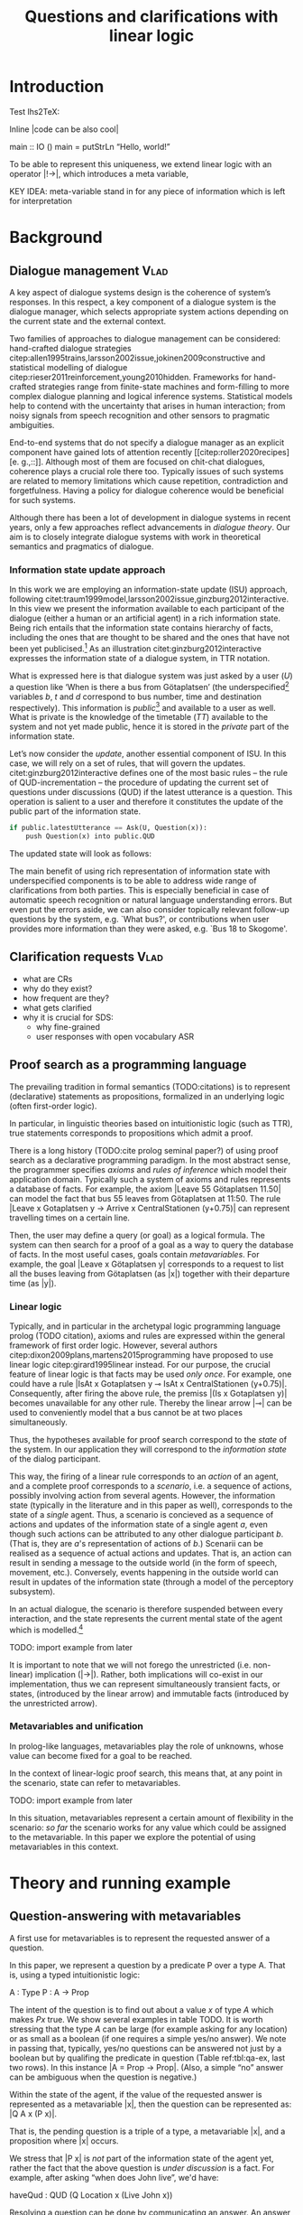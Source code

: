 #+OPTIONS: toc:nil ':t ":t
#+LATEX_CLASS: article
#+LATEX_HEADER: %include polycode.fmt 
#+LATEX_HEADER: \pdfpagewidth=8.5in
#+LATEX_HEADER: \pdfpageheight=11in
#+LATEX_HEADER: \usepackage{ijcai20}
#+LATEX_HEADER: \usepackage{times}
#+LATEX_HEADER: \usepackage{soul}
#+LATEX_HEADER: \usepackage{url}
# FIXME: #+LATEX_HEADER: \usepackage[hidelinks]{hyperref}
#+LATEX_HEADER: \usepackage{natbib}
#+LATEX_HEADER: \usepackage[utf8]{inputenc}
#+LATEX_HEADER: \usepackage[small]{caption}
#+LATEX_HEADER: \usepackage{graphicx}
#+LATEX_HEADER: \usepackage{amsmath}
#+LATEX_HEADER: \usepackage{amsthm}
#+LATEX_HEADER: \usepackage{booktabs}
#+LATEX_HEADER: \urlstyle{same}

# guidelines: https://www.ijcai.org/authors_kit

#+LATEX_HEADER: \usepackage{mathtools}
#+LATEX_HEADER: \newcommand{\ttr}[1]{\left[\begin{array}{lcl}#1\end{array}\right]}
#+LATEX_HEADER: \newcommand{\tf}[2]{\mathrm{#1} & : & \mathit{#2}\\}
#+LATEX_HEADER: \newcommand{\rf}[2]{\mathrm{#1} & = & \mathit{#2}\\}
#+LATEX_HEADER: \newcommand{\mf}[3]{\mathrm{#1=#2} & : & \mathit{#3}\\}
#+LATEX_HEADER: \newcommand{\type}[1]{$\mathit{#1}$}
#+LATEX_HEADER: \newcommand{\jg}[1]{\noindent \textcolor{blue}{\textbf{\emph{[jg:  #1]}}}}


#+TITLE: Questions and clarifications with linear logic
# Alternate title: On the role of metavariables in symbolic dialogue modelling

#+AUTHOR:

\begin{abstract}
In this paper we propose an account for dialogue coherence using Linear Logic. We focus our study on the range of things that can be potentially clarified in dialogue, and argue that they can be represented as meta-variables. 
\end{abstract}


* Introduction
Test lhs2TeX:

Inline |code can be also cool|

#+BEGIN_code
main  ::  IO ()
main  =   putStrLn "Hello, world!"
#+END_code
To be able to represent this uniqueness, we extend linear logic with
an operator |!->|, which introduces a meta variable, 

KEY IDEA: meta-variable stand in for any piece of information which is left for
interpretation


* Background

** Dialogue management                                                 :Vlad:
A key aspect of dialogue systems design is the coherence of system’s
responses.  In this respect, a key component of a dialogue system is the
dialogue manager, which selects appropriate system actions depending
on the current state and the external context.

Two families of approaches to dialogue management can be considered:
hand-crafted dialogue strategies
citep:allen1995trains,larsson2002issue,jokinen2009constructive and
statistical modelling of dialogue
citep:rieser2011reinforcement,young2010hidden. Frameworks for
hand-crafted strategies range from finite-state machines and
form-filling to more complex dialogue planning and logical inference
systems. Statistical models help to contend with the uncertainty that
arises in human interaction; from noisy signals from speech
recognition and other sensors to pragmatic ambiguities.

End-to-end systems that do not specify a dialogue manager as an
explicit component have gained lots of attention recently
[[citep:roller2020recipes][e. g.,::]]. Although most of them are
focused on chit-chat dialogues, coherence plays a crucial role there
too. Typically issues of such systems are related to memory
limitations which cause repetition, contradiction and
forgetfulness. Having a policy for dialogue coherence would be
beneficial for such systems.

Although there has been a lot of development in dialogue systems in
recent years, only a few approaches reflect advancements in /dialogue
theory/. \jg{But why should we care!} Our aim is to closely integrate dialogue systems with work in
theoretical semantics and pragmatics of dialogue.

*** Information state update approach
In this work we are employing an information-state update (ISU) approach,
following
citet:traum1999model,larsson2002issue,ginzburg2012interactive. In this
view we present the information available to each participant of the
dialogue (either a human or an artificial agent) in a rich information
state. Being rich entails that the information state contains
hierarchy of facts, including the ones that are thought to be shared
and the ones that have not been yet publicised.[fn::TBD consider if we need this] As an illustration citet:ginzburg2012interactive expresses the information state of a dialogue system,
in TTR notation.
\begin{equation}
\ttr{
\rf{private}{\ttr{\rf{tt_1}{TT(Bus52,0,Skogome,Götaplatsen)}
                  \rf{tt_2}{TT(Bus18,1,Johanneberg,Götaplatsen)}}}
\rf{public}{\ttr{\rf{latestUtterance}{Ask(U,Question(\lambda t.TT(b,t,d,Götaplatsen)))}}}}
\end{equation}
What is expressed here is that dialogue system was just asked by a
user ($U$) a question like ‘When is there a bus from Götaplatsen’ (the
underspecified[fn::TBD more about underspecification] variables $b$,
$t$ and $d$ correspond to bus number, time and destination
respectively). This information is /public/[fn::Later on, following
citet:ginzburg2015understanding we will denote the public part of the
information state as Dialogue Gameboard (DGB).] and available to a
user as well. What is private is the knowledge of the timetable ($TT$)
available to the system and not yet made public, hence it is stored in
the /private/ part of the information state.

Let’s now consider the /update/, another essential component of ISU. In
this case, we will rely on a set of rules, that will govern the
updates. citet:ginzburg2012interactive defines one of the most basic
rules -- the rule of QUD-incrementation -- the procedure of updating
the current set of questions under discussions (QUD) if the latest
utterance is a question. This operation is salient to a user and
therefore it constitutes the update of the public part of the
information state.

#+BEGIN_SRC python :exports code
if public.latestUtterance == Ask(U, Question(x)):
    push Question(x) into public.QUD
#+END_SRC
The updated state will look as follows:
\begin{equation}
\ttr{
\rf{private}{\ttr{\rf{tt_1}{TT(Bus52,0,Skogome,Götaplatsen)}
                  \rf{tt_2}{TT(Bus18,1,Johanneberg,Götaplatsen)}}}
\rf{public}{\ttr{\rf{latestUtterance}{Ask(U,Question(\lambda t.TT(b,t,d,Götaplatsen)))}
              \rf{QUD}{set(Question(\lambda t.TT(b,t,d,Götaplatsen))}}}}
\end{equation}

The main benefit of using rich representation of information state
with underspecified components is to be able to address wide range of
clarifications from both parties. This is especially beneficial in
case of automatic speech recognition or natural language understanding
errors. But even put the errors aside, we can also consider topically
relevant follow-up questions by the system, e.g. `What bus?', or
contributions when user provides more information than they were
asked, e.g. `Bus 18 to Skogome'.
 
*** COMMENT KoS
TODO: we are not implementing Kos here, just use something from it


KoS (not an acronym) citep:ginzburg2012interactive provides among the
most detailed theoretical treatments of domain general conversational
relevance citep:ginzburg2012interactive, especially for query
responses---see citet:purver-rlc06 on Clarification Requests,
citet:lupkowski2017query for a general account---and this ties into
the KoS treatment of non sentential utterances, again a domain crucial
for naturalistic dialogue systems and where KoS has among the most
detailed analyses citep:fgl07,ginzburg2012interactive.[fn::TBD DS/TTR,
incrementality?]

In KoS (and other dynamic approaches to meaning), language is compared
to a game, containing players (interlocutors), goals and rules. KoS
represent language interaction by representing the dynamically
changing context. The meaning of an utterance is how it changes the
context. Compared to most approaches
[[citep:roberts2012information][e.g.::]], which represent a single context
for both dialogue participants), KoS keeps a separate representation
for each participant, using the /Dialogue Game Board/
(DGB). DGBs represent the information states of the participants, and
comprise a private part and the dialogue gameboard that represents
information arising from publicized interactions. It tracks, at the
very least, shared assumptions/visual space, moves (= utterances, form
and content), and questions under discussion.

KoS is based on the formalism of Type Theory with Records (TTR). There
has been a wide range of work in this formalism which includes the
modelling of intentionality and mental attitudes citep:cooper-rlc,
generalised quantifiers citep:cooper-gq13, co-predication and dot
types in lexical innovation, frame semantics for temporal reasoning,
reasoning in hypothetical contexts citep:cooper-lacl11, spatial
reasoning citep:dobnik2017interfacing, enthymematic reasoning
citep:ellen-aisb, clarification requests
citep:purver-rlc06,ginzburg2012interactive, negation
citep:cooper2012negative, non-sentential utterance resolution
citep:fgl07,ginzburg2012interactive and iconic gesture
citep:lucking16.

** Clarification requests                                                :Vlad:
- what are CRs
- why do they exist?
- how frequent are they?
- what gets clarified
- why it is crucial for SDS: 
  - why fine-grained
  - user responses with open vocabulary ASR 

** Proof search as a programming language

The prevailing tradition in formal semantics (TODO:citations) is to
represent (declarative) statements as propositions, formalized in an
underlying logic (often first-order logic).

In particular, in linguistic theories based on intuitionistic logic
(such as TTR), true statements corresponds to propositions which admit
a proof.

There is a long history (TODO:cite prolog seminal paper?) of using proof search as a
declarative programming paradigm.  In the most abstract sense, the
programmer specifies /axioms/ and /rules of inference/ which model
their application domain. Typically such a system of axioms and rules
represents a database of facts. For example, the axiom |Leave 55
Götaplatsen 11.50| can model the fact that bus 55 leaves from
Götaplatsen at 11:50. The rule |Leave x Gotaplatsen y -> Arrive x
CentralStationen (y+0.75)| can represent travelling times on a certain
line.

Then, the user may define a query (or goal) as
a logical formula. The system can then search for a proof of a goal as a
way to query the database of facts. In the most useful cases, goals
contain /metavariables/. For example, the goal |Leave x
Götaplatsen y| corresponds to a request to list all the buses leaving
from Götaplatsen (as |x|) together with their departure time (as |y|).


*** Linear logic
Typically, and in particular in the archetypal logic programming
language prolog (TODO citation), axioms and rules are expressed within the general
framework of first order logic. However, several authors
citep:dixon2009plans,martens2015programming have proposed to use
linear logic citep:girard1995linear instead. For our purpose, the
crucial feature of linear logic is that facts may be used /only
once/. For example, one could have a rule |IsAt x Gotaplatsen y ⊸ IsAt x
CentralStationen (y+0.75)|. Consequently, after firing the above rule,
the premiss |(Is x Gotaplatsen y)| becomes unavailable for any other rule.
Thereby the linear arrow |⊸| can be used to conveniently model that a
bus cannot be at two places simultaneously.

Thus, the hypotheses available for proof search correspond to the
/state/ of the system. In our application they will correspond to the
/information state/ of the dialog participant.

This way, the firing of a linear rule corresponds to an /action/ of an
agent, and a complete proof corresponds to a /scenario/, i.e. a sequence
of actions, possibly involving action from several agents.  However,
the information state (typically in the literature and in this paper
as well), corresponds to the state of a /single/ agent. Thus, a
scenario is concieved as a sequence of actions and updates of the
information state of a single agent $a$, even though such actions can be
attributed to any other dialogue participant $b$. (That is, they are $a$'s representation of actions of $b$.) 
Scenarii can be realised
as a sequence of actual actions and updates. That is, an action can
result in sending a message to the outside world (in the form of
speech, movement, etc.). Conversely, events happening in the outside
world can result in updates of the information state (through a model of the
perceptory subsystem).

In an actual dialogue, the scenario is therefore suspended between
every interaction, and the state represents the current mental state
of the agent which is modelled.[fn::possibly remove this sentence]

#+BEGIN_code
TODO: import example from later
#+END_code

It is important to note that we will not forego the unrestricted
(i.e. non-linear) implication (|->|). Rather, both implications will
co-exist in our implementation, thus we can represent simultaneously
transient facts, or states, (introduced by the linear arrow) and
immutable facts (introduced by the unrestricted arrow).

*** Metavariables and unification

In prolog-like languages, metavariables play the role of unknowns,
whose value can become fixed for a goal to be reached.

In the context of linear-logic proof search, this means that, at any
point in the scenario, state can refer to metavariables.

#+BEGIN_code
TODO: import example from later
#+END_code

In this situation, metavariables represent a certain amount of
flexibility in the scenario: /so far/ the scenario works for any value
which could be assigned to the metavariable. In this paper we explore
the potential of using metavariables in this context.

* Theory and running example

** Question-answering with metavariables

A first use for metavariables is to represent the requested answer of a question.

In this paper, we represent a question by a predicate P over a type A. That is, using a typed intuitionistic logic:
#+BEGIN_code
A  : Type
P  : A  -> Prop
#+END_code

The intent of the question is to find out about a value $x$ of type
$A$ which makes $P x$ true. We show several examples in table TODO.
It is worth stressing that the type $A$ can be large (for example
asking for any location) or as small as a boolean (if one requires a
simple yes/no answer).  We note in passing that, typically, yes/no
questions can be answered not just by a boolean but by qualifing the
predicate in question (Table ref:tbl:qa-ex, last two rows).  In this
instance |A = Prop -> Prop|. (Also, a simple "no" answer can be
ambiguous when the question is negative.)


\begin{table*}
\label{tbl:qa-ex}
\begin{tabular}{lllll}
utterance & A & P & a\\
\hline
where does John live?    & |Location    | & |\x.Live John x                                           | & in london & |ShortAnswer London Location| \\
does John live in paris? & |Bool        | & |\x.if x then (Live John Paris) else Not (Live John Paris)| & yes & |ShortAnswer True Bool| \\
what time is it?         & |Time        | & |\x.IsTime x                                              | & It is 5am & |Assert (IsTime 5.00)| \\
does John live in paris? & |Prop -> Prop| & |\m. m (Live John Paris)                                  | & yes & |ShortAnswer (\x. x)  (Prop -> Prop)| \\
does John live in paris? & |Prop -> Prop| & |\m. m (Live John Paris)                                  | & From January & |ShortAnswer (\x. FromJanuary(x)) (Prop -> Prop)| \\
\end{tabular}
\end{table*}


Within the state of the agent, if the value of the requested answer is
represented as a metavariable |x|, then the question can be represented as: |Q A x (P x)|.

That is, the pending question is a triple of a type, a
metavariable |x|, and a proposition where |x| occurs.

We stress that |P x| is /not/ part of the information state of the
agent yet, rather the fact that the above question is /under
discussion/ is a fact. For example, after asking "when does John
live", we'd have:

#+BEGIN_code
haveQud : QUD (Q Location x (Live John x))
#+END_code

Resolving a question can be done by communicating an answer. An answer
to a question |(A : Type; P : A -> Prop)| can be of either of the two following forms: 
- ShortAnswer :: is a pair of an element X:A and its type A, represented as |ShortAnswer X A|
- Assertion :: is a proposition P, represented as |Assert P|



Therefore, one way to process a short answer is by the |processShort| rule:

#+BEGIN_code
processShort : ∀ x a p. ShortAnswer x a ⊸ QUD (Q x a p) ⊸ p
#+END_code

We demand in particular that types in the answer and in the question
match (|a| occurs in both places). Additionally, because |x| occurs in |p|, the information
state will mention the concrete |x| which was provided in the answer.

TODO: example

To process assertions, we can use the following rule:

#+BEGIN_code
processAssert : ∀ x a p. Assert p ⊸ QUD (Q x a p) ⊸ p
#+END_code

That is, (1) if it was asserted |p|, (2) the proposition |q| is part of a question under discussion, and (3) p can be
unified with q, then the assertion resolves the
question. Additionally, the metavariable |x| is grounded to a concrete
value by virtue of unification of |p| and |q|. Examples:

"John lives in Paris" answers both questions "Where does John live"
and "Does John live in Paris" (there is unification), but, not, for
example "What time is it?" (there is no unification).

** Notion of unique and concrete answers

However, one would consider the question resolved only if the answer
is "unique". For example, the assertion "John lives somewhere" does
not resolve the question "where does John live". That is, if
"somewhere" is represented by a metavariable, then the answer is not
resolving.

Assume a two-place predicate /Eat/ with agent as first argument and
object as second argument. The phrase "John eats an apple" could then
be represented as /Eat(John,Apple)/. According to our theory, one can
then represent the phrase "John eats" as /Eat(John,x)/, with /x/ being
a metavariable.

Assume now a system with the state:

+#BEGIN_code
Eat(John,Apple)
+#END_code

Then the question "What does John eat", represented as |(Q Food x
(Eat(John,x)))|, can be answered.  From the point of view of modelling
with linear logic, we could attempt to model the answering by the
rule:

#+BEGIN_code
(a : Type) -> (x : a) -> (p : Prop) -> QUD (Q x p) -> P ⊸ (P ⊗ Answer x (Q x P))
#+END_code
 [fn::VM: need to say what is P]

The above states that, if $x$ makes the proposition $p$ true (more
precisely, provable) then it is valid to answer $x$ if $p$ is under
discussion. However, there is an issue with the above rule: if $x$ is
/not unique/, then one would not consider $x$ a suitable answer. Indeed,
assume instead that the system is in the state:

#+BEGIN_code
Eat(John,x)
#+END_code

Then the question cannot be answered, because /x/ stands for some
unknown thing. The proper answer is then "I do not know".

Hence, we introduce another type-former |(x : A) !-> B|. As for $(x :
A) -> B$, it introduces the metavariable $x$. However, the rule fires
only when $x$ is made /ground/ and /unique/ by matching the rule. That
is, it won't match in the previous example, because the answer is not
ground (it contains unknowns). Additionally, it won't match if the
state of the system is composed of the two hypotheses
/Eat(John,Apple)/ and /Eat(John,Orange)/: the answer is not unique. 

Thus, the rule for answering can be written:

#+BEGIN_code
(a : Type) -> (x : a) !-> (p : Prop) -> QUD (Q x p) -> P ⊸ (P ⊗ Answer x (Q x P))
#+END_code

** Clarification requests

In this section we discuss an alternative kind of answering, which is
to issue clarification requests.  To see how they can occur, consider
again the question "what does john eat", in the same information state
as above.
A proper answer could be "An apple and an orange" or "An apple or an
orange". However we consider here a third possibility: instead of
answering, the agent can issue a clarification request (TODO: is this
reasonable? When ... etc.) [fn:VM: maybe more intuitive example, e.g. with ’like’? like(john,bananas) like(john,dogs)]

To illustrate, consider the question "What is being eaten?"
represented as /Q x (Eat(y,x))/.  with the state /Eat(John,Apple)/ and
/Eat(Mary,Apple)/. Then the agent can unambguously answer "An apple":
even if we do not know who we're talking about, it does not matter:
only an apple is being eaten. However, If the state is
/Eat(John,Apple)/ and /Eat(Mary,Orange)/, then a probable answer would
be a /clarification request/, namely "eaten by who?".

To detect situations where a clarification request can be issued, we can use the following rule:

#+BEGIN_code
(a : Type) -> (x : a) ?-> (p : Prop) -> QUD (Q x p) -> P ⊸ (P ⊗ CR)
#+END_code

The conditions are similar to that of the answering rule. The
principal difference is the use of the ?-> operator, which conditions
on a metavariable which remains not (fully) ground, or which can be
unified to several ground terms --- the opposite of the !-> operator.

We can then turn our attention to the formulation of this clarification request.
It is itself a question, and has a tricky representation:

#+BEGIN_code
Q z (z = y)
#+END_code

That is, the question is asking about some aspect which was left
implicit in the original question (what is being eaten). In our terms,
it must refer to the (implicit) metavariable which the original
question included (y). After getting an answer, (say "Mary"), z will
be bound to a ground term, and, in turn, the fact z=y will ensure that
y becomes ground. This means the original question will, by
unification, become Q x (Eat(Mary,x)), and it can be unambiguously
answered using the /canAnswer/ rule. We note that the logical form of
the question (z such that (z=y)) is typically realised in a
complicated way. In our example, it could be "eaten by who"[fn::whom?]; echoing
part of the original question and assuming cooperative communication
so that the questioner properly relates the clarification request to
the implicits of the original questions. (In sec. TODO we show other examples.)

In practice, the form of clarification questions will greatly vary depending on the context.

The above suposes a clear-cut distinction: if an answer is unique, it
is given; otherwise a clarification request is issued. However,
answers could simply be exhaustive ("An apple or an orange").  If the
original questioners are unhappy with the ambiguity, they are free to
issue more precise questions. In practice, one can easily imagine an
ambiguity threshold after which clarification requests are
preferred. In the simplest form, this ambiguity threshold could be
expressed by the length of the answer. In our example, if one has to
list, say, 20 different types of food, it is easy to imagine that the
answer won't be fully given. In fact, this question can be the topic
of an experimental study.

*** TODO more CRs                                        :JP:


What does John eat?

-> Do you mean this morning?

There is an (implicit) extra argument to eat, corresponding to, say, a time interval:

eat(who,what,when)

However most of the time one may choose to leave this parameter
implicit. This is what is done for example when asking the above
question:

Q x Food Eat(John,x,y)

assuming a metavariable y of type TimeInterval.

If the question can be answered without regard for the time, then the
metavariable will remain free for the duration of the dialogue. If on
the other hand, answering the question demands clarification, this can
be done neatly.


In our model, to support clarification requests, a system must integrate many arguments and use metavariables.

** TODO Extras
Merge vocabulary/citations into the previous sections.


In the linear logic implementation we treat the information /state as a
set [?] of /resources/ that can be queried and/or used. This is the
basic set of operators that constitute our implementation and that
makes it different from cite:dixon2009plans. [fn::TBD examples for each]
- Query (~X -* Y~) :: the resource ~X~ is queried and if the result is
  positive the resource ~Y~ is produced.
- Query for uniqueness (~X !-> Y~) :: the resource ~X~ is queried for
  uniqueness and if the result is positive the resource ~Y~ is produced.
- Linear implication (~X ⊸ Y~) :: the resource ~X~ is queried and if the
  result is possible, ~X~ is consumed and the resource ~Y~ is
  produced.
- Conjunction of the results (~[_:: X; _:: Y]~) :: this is a way to produce
  both ~X~ and ~Y~ as the result of applying the given rule.

As an example, we can show how the rule for /QUD-incrementation/ from
citet:ginzburg2015understanding can be formulated in this terms. Here
we consider the dialogue between interlocutors /A/ and /B/, when /A/ asks
/B/[fn::Here we omit addressees as the conversation is only two-party.]
a question /Q/. The question /Q/ just have been posed and therefore has
appeared on the DGBs of both /A/ and /B/ as the latest ~Ask~ move
(~LatestMove~).
#+BEGIN_SRC sh :exports code
-- context
_ :: DGB A (LatestMove (Ask A Q));
_ :: DGB B (LatestMove (Ask A Q));
#+END_SRC

Now we can define our update rule that act on the contextual resources:
#+BEGIN_SRC
_ : (q : Question) -> (x y : User) ->
    DGB x (LatestMove (Ask y q)) ⊸ DGB x (QUD q);
#+END_SRC
Here, for any interlocutor, her ~LatestMove~ asking a question is
consumed and her ~QUD~ is updated with the question from the ~Ask~ move.

* Evaluation/Discussion/Future work
- discussing the corrections
- discuss the clarification requests in a more specific way: we can always redefine the referent
- in dialogue systems meta-variables are always subject to clarification and correction (substitution)
- dependencies between questions (who killed bill -> who was around?)

* References :ignore:
bibliographystyle:named
bibliography:lacatoda.bib

